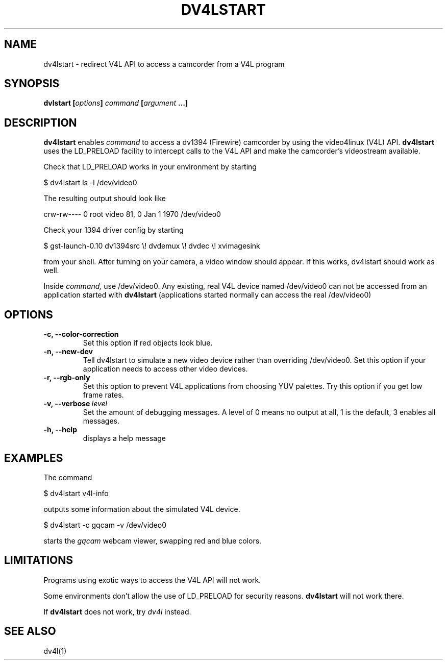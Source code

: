 .TH DV4LSTART 1

.SH NAME
dv4lstart \- redirect V4L API to access a camcorder from a V4L program

.SH SYNOPSIS
.BI "dvlstart [" options "] " command " [" argument " ...]"
.sp

.SH DESCRIPTION
.B dv4lstart
enables
.I command
to access a dv1394
(Firewire) camcorder by using the video4linux (V4L) API.
.B dv4lstart
uses the LD_PRELOAD facility to intercept
calls to the V4L API and make the camcorder's videostream available.

Check that LD_PRELOAD works in your environment by starting

\ \ $ dv4lstart ls -l /dev/video0

The resulting output should look like

crw-rw---- 0 root video 81, 0 Jan  1  1970 /dev/video0

Check your 1394 driver config by starting

\ \ $ gst-launch-0.10 dv1394src \\! dvdemux \\! dvdec \\!  xvimagesink

from your shell. After turning on your camera, a video window should
appear. If this works, dv4lstart should work as well.

Inside 
.I command,
use /dev/video0.
Any existing, real V4L device named /dev/video0 can not be accessed
from an application started with
.B dv4lstart
(applications started normally can access the real /dev/video0)

.SH OPTIONS
.TP
.BI "\-c, \-\-color\-correction"
Set this option if red objects look blue.
.TP
.BI "\-n, \-\-new\-dev"
Tell dv4lstart to simulate a new video device rather than
overriding /dev/video0. Set this option if your application
needs to access other video devices.
.TP
.BI "\-r, \-\-rgb\-only
Set this option to prevent V4L applications from choosing
YUV palettes. Try this option if you get low frame rates.
.TP
.BI "\-v, \-\-verbose" \ level
Set the amount of debugging messages. A level of 0 means no output at
all, 1
is the default, 3 enables all messages.
.TP
.B "\-h, \-\-help"
displays a help message

.SH EXAMPLES
The command

\ \ $ dv4lstart v4l-info

outputs some information about the simulated V4L device.

\ \ $ dv4lstart -c gqcam -v /dev/video0 

starts the
.I gqcam
webcam viewer, swapping red and blue colors.

.SH LIMITATIONS
Programs using exotic ways to access the V4L API will not
work.

Some environments don't allow the use of LD_PRELOAD for security
reasons.
.B dv4lstart
will not work there.

If
.B dv4lstart
does not work, try 
.I dv4l
instead.

.SH SEE ALSO
dv4l(1)

